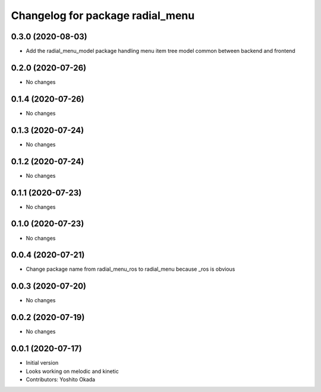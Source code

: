 ^^^^^^^^^^^^^^^^^^^^^^^^^^^^^^^^^
Changelog for package radial_menu
^^^^^^^^^^^^^^^^^^^^^^^^^^^^^^^^^

0.3.0 (2020-08-03)
------------------
* Add the radial_menu_model package handling menu item tree model common between backend and frontend

0.2.0 (2020-07-26)
------------------
* No changes

0.1.4 (2020-07-26)
------------------
* No changes

0.1.3 (2020-07-24)
------------------
* No changes

0.1.2 (2020-07-24)
------------------
* No changes

0.1.1 (2020-07-23)
------------------
* No changes

0.1.0 (2020-07-23)
------------------
* No changes

0.0.4 (2020-07-21)
------------------
* Change package name from radial_menu_ros to radial_menu because _ros is obvious

0.0.3 (2020-07-20)
------------------
* No changes

0.0.2 (2020-07-19)
------------------
* No changes

0.0.1 (2020-07-17)
------------------
* Initial version
* Looks working on melodic and kinetic
* Contributors: Yoshito Okada
